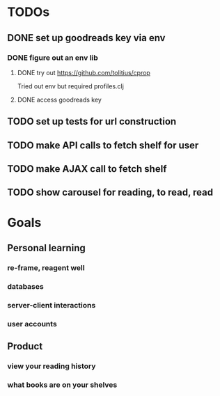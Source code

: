 * TODOs
** DONE set up goodreads key via env
   CLOSED: [2017-11-26 Sun 00:27]
*** DONE figure out an env lib
    CLOSED: [2017-11-26 Sun 00:27]
**** DONE try out https://github.com/tolitius/cprop
     CLOSED: [2017-11-25 Sat 17:59]
     Tried out env but required profiles.clj
**** DONE access goodreads key
     CLOSED: [2017-11-26 Sun 00:27]
** TODO set up tests for url construction
** TODO make API calls to fetch shelf for user
** TODO make AJAX call to fetch shelf
** TODO show carousel for reading, to read, read
* Goals
** Personal learning
*** re-frame, reagent well
*** databases
*** server-client interactions
*** user accounts
** Product
*** view your reading history
*** what books are on your shelves
